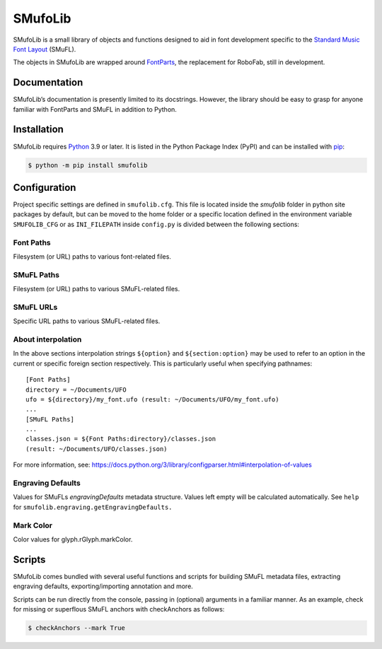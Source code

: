 SMufoLib
========

SMufoLib is a small library of objects and functions designed to aid in
font development specific to the `Standard Music Font Layout
<https://github.com/w3c/smufl>`_ (SMuFL).



The objects in SMufoLib are wrapped around `FontParts
<https://fontparts.robotools.dev/en/stable/index.html>`_, the
replacement for RoboFab, still in development.

Documentation
-------------

SMufoLib’s documentation is presently limited to its docstrings.
However, the library should be easy to grasp for anyone familiar with
FontParts and SMuFL in addition to Python.

Installation
------------

SMufoLib requires `Python <http://www.python.org/download/>`__ 3.9 or
later. It is listed in the Python Package Index (PyPI) and can be
installed with `pip <https://pip.pypa.io/>`__:

.. code:: bash

   $ python -m pip install smufolib

Configuration
-------------

Project specific settings are defined in ``smufolib.cfg``. This file is
located inside the `smufolib` folder in python site packages by
default, but can be moved to the home folder or a specific location
defined in the environment variable ``SMUFOLIB_CFG`` or as ``INI_FILEPATH``
inside ``config.py`` is divided between the following
sections:

Font Paths
^^^^^^^^^^

Filesystem (or URL) paths to various font-related files.

SMuFL Paths
^^^^^^^^^^^

Filesystem (or URL) paths to various SMuFL-related files.

SMuFL URLs
^^^^^^^^^^

Specific URL paths to various SMuFL-related files.

About interpolation
^^^^^^^^^^^^^^^^^^^

In the above sections interpolation strings ``${option}`` and
``${section:option}`` may be used to refer to an option in the current
or specific foreign section respectively. This is particularly useful
when specifying pathnames:

::

   [Font Paths]
   directory = ~/Documents/UFO
   ufo = ${directory}/my_font.ufo (result: ~/Documents/UFO/my_font.ufo)
   ...
   [SMuFL Paths]
   ...
   classes.json = ${Font Paths:directory}/classes.json
   (result: ~/Documents/UFO/classes.json)

For more information, see:
https://docs.python.org/3/library/configparser.html#interpolation-of-values

Engraving Defaults
^^^^^^^^^^^^^^^^^^

Values for SMuFLs *engravingDefaults* metadata structure. Values left
empty will be calculated automatically. See ``help`` for
``smufolib.engraving.getEngravingDefaults.``

Mark Color
^^^^^^^^^^

Color values for glyph.rGlyph.markColor.

Scripts
-------

SMufoLib comes bundled with several useful functions and scripts for
building SMuFL metadata files, extracting engraving defaults,
exporting/importing annotation and more.

Scripts can be run directly from the console, passing in
(optional) arguments in a familiar manner. As an example, check for
missing or superflous SMuFL anchors with checkAnchors as follows:

.. code:: bash

   $ checkAnchors --mark True
